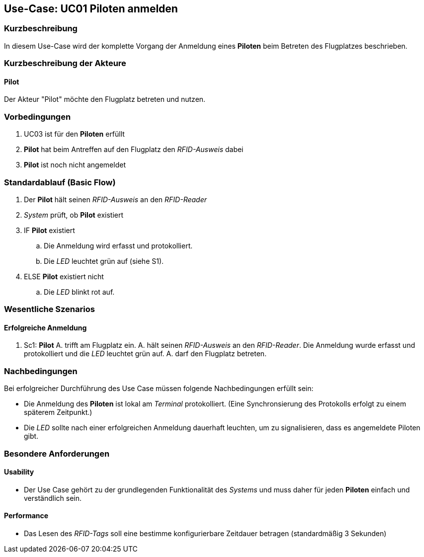 == Use-Case: UC01 Piloten anmelden
===	Kurzbeschreibung

In diesem Use-Case wird der komplette Vorgang der Anmeldung eines *Piloten* beim Betreten des Flugplatzes beschrieben.

===	Kurzbeschreibung der Akteure
==== Pilot
Der Akteur "Pilot" möchte den Flugplatz betreten und nutzen.

=== Vorbedingungen

. UC03 ist für den *Piloten* erfüllt
. *Pilot* hat beim Antreffen auf den Flugplatz den _RFID-Ausweis_ dabei
. *Pilot* ist noch nicht angemeldet

=== Standardablauf (Basic Flow) 

. Der *Pilot* hält seinen _RFID-Ausweis_ an den _RFID-Reader_
. _System_ prüft, ob *Pilot* existiert
. IF *Pilot* existiert
.. Die Anmeldung wird erfasst und protokolliert.
.. Die _LED_ leuchtet grün auf (siehe S1). 
. ELSE *Pilot* existiert nicht
.. Die _LED_ blinkt rot auf.


=== Wesentliche Szenarios

==== Erfolgreiche Anmeldung
. Sc1: *Pilot* A. trifft am Flugplatz ein. A. hält seinen _RFID-Ausweis_ an den _RFID-Reader_. Die Anmeldung wurde erfasst und protokolliert und die _LED_ leuchtet grün auf. A. darf den Flugplatz betreten.

//Systemausfall -> ist für uns nicht relevant (Aussage vom Verein)  

//Nichtfunktionale Anforderung -> Anmeldedaten müssen lokal vorbehalten werden und werden beim späteren Versuch synchronisiert


===	Nachbedingungen

Bei erfolgreicher Durchführung des Use Case müssen folgende Nachbedingungen erfüllt sein:

* Die Anmeldung des *Piloten* ist lokal am _Terminal_ protokolliert. (Eine Synchronsierung des Protokolls erfolgt zu einem späterem Zeitpunkt.)

* Die _LED_ sollte nach einer erfolgreichen Anmeldung dauerhaft leuchten, um zu signalisieren, dass es angemeldete Piloten gibt.

//nicht funktionale Anforderungen -> technische Störung -> Admin bescheud geben etc.

=== Besondere Anforderungen
==== Usability
* Der Use Case gehört zu der grundlegenden Funktionalität des _Systems_ und muss daher für jeden *Piloten* einfach und verständlich sein.

==== Performance
* Das Lesen des _RFID-Tags_ soll eine bestimme konfigurierbare Zeitdauer betragen (standardmäßig 3 Sekunden)
